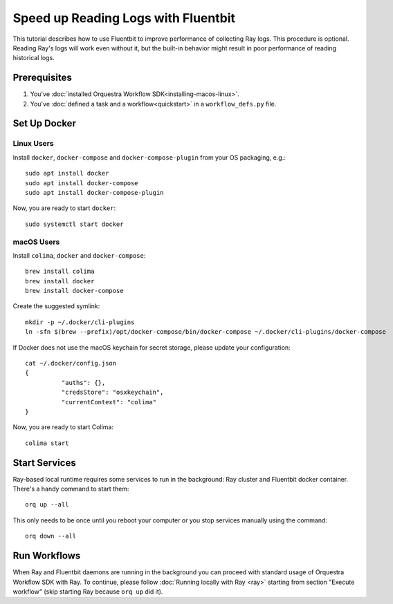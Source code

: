 ====================================
Speed up Reading Logs with Fluentbit
====================================


This tutorial describes how to use Fluentbit to improve performance of collecting Ray logs.
This procedure is optional.
Reading Ray's logs will work even without it, but the built-in behavior might result in poor performance of reading historical logs.


Prerequisites
=============

#. You've :doc:`installed Orquestra Workflow SDK<installing-macos-linux>`.
#. You've :doc:`defined a task and a workflow<quickstart>` in a ``workflow_defs.py`` file.


Set Up Docker
=============

Linux Users
-------------
Install ``docker``, ``docker-compose`` and ``docker-compose-plugin`` from your OS packaging, e.g.::

   sudo apt install docker
   sudo apt install docker-compose
   sudo apt install docker-compose-plugin


Now, you are ready to start ``docker``::

    sudo systemctl start docker

macOS Users
------------

Install ``colima``, ``docker`` and ``docker-compose``::

    brew install colima
    brew install docker
    brew install docker-compose

Create the suggested symlink::

   mkdir -p ~/.docker/cli-plugins
   ln -sfn $(brew --prefix)/opt/docker-compose/bin/docker-compose ~/.docker/cli-plugins/docker-compose

If Docker does not use the macOS keychain for secret storage, please update your configuration::

    cat ~/.docker/config.json
    {
	      "auths": {},
	      "credsStore": "osxkeychain",
	      "currentContext": "colima"
    }

Now, you are ready to start Colima::

    colima start


Start Services
==============

Ray-based local runtime requires some services to run in the background: Ray cluster and Fluentbit docker container.
There's a handy command to start them::

    orq up --all

This only needs to be once until you reboot your computer or
you stop services manually using the command::

   orq down --all


Run Workflows
=============

When Ray and Fluentbit daemons are running in the background you can proceed with standard usage of Orquestra Workflow SDK with Ray.
To continue, please follow :doc:`Running locally with Ray <ray>` starting from section "Execute workflow" (skip starting Ray because ``orq up`` did it).
